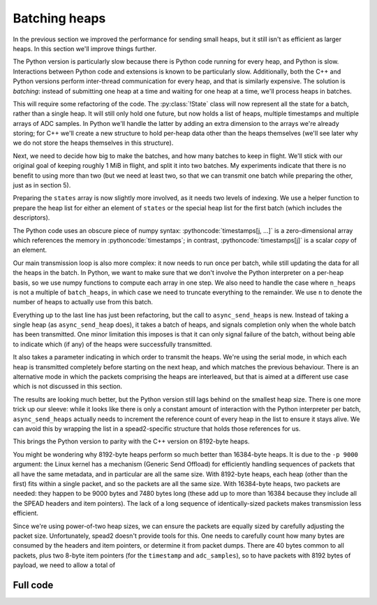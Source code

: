 .. role:: pythoncode(code)
   :language: python

Batching heaps
==============
In the previous section we improved the performance for sending small heaps,
but it still isn't as efficient as larger heaps. In this section we'll improve
things further.

The Python version is particularly slow because there is Python code running
for every heap, and Python is slow. Interactions between Python code and
extensions is known to be particularly slow. Additionally, both the C++ and
Python versions perform inter-thread communication for every heap, and that is
similarly expensive. The solution is *batching*: instead of submitting one
heap at a time and waiting for one heap at a time, we'll process heaps in
batches.

This will require some refactoring of the code. The :py:class:`!State` class
will now represent all the state for a batch, rather than a single heap. It
will still only hold one future, but now holds a list of heaps, multiple
timestamps and multiple arrays of ADC samples. In Python we'll handle the
latter by adding an extra dimension to the arrays we're already storing; for
C++ we'll create a new structure to hold per-heap data other than the heaps
themselves (we'll see later why we do not store the heaps themselves in this
structure).

.. tab-set-code::

 .. code-block:: python

    from typing import List
    ...
    @dataclass
    class State:
        adc_samples: np.ndarray
        timestamps: np.ndarray
        heaps: List[spead2.send.Heap]
        future: asyncio.Future[int] = field(default_factory=asyncio.Future)

        ...

 .. code-block:: c++

    struct heap_data
    {
        std::vector<std::int8_t> adc_samples;
        std::uint64_t timestamp;  // big endian
    };

    struct state
    {
        std::future<spead2::item_pointer_t> future;
        std::vector<heap_data> data;
        std::vector<spead2::send::heap> heaps;
        ...
    };

Next, we need to decide how big to make the batches, and how many batches to
keep in flight. We'll stick with our original goal of keeping roughly 1 MiB in
flight, and split it into two batches. My experiments indicate that there is
no benefit to using more than two (but we need at least two, so that we can
transmit one batch while preparing the other, just as in section 5).

.. tab-set-code::

 .. code-block:: python
    :dedent: 0

        batches = 2
        batch_heaps = max(1, 512 * 1024 // args.heap_size)
        config = spead2.send.StreamConfig(rate=0.0, max_heaps=batches * batch_heaps)

 .. code-block:: c++
    :dedent: 0

        const std::size_t batches = 2;
        const std::size_t batch_heaps = std::max(std::int64_t(2), 512 * 1024 / heap_size);
        config.set_max_heaps(batches * batch_heaps);

Preparing the ``states`` array is now slightly more involved, as it needs two
levels of indexing. We use a helper function to prepare the heap list for
either an element of ``states`` or the special heap list for the first batch
(which includes the descriptors).

.. tab-set-code::

 .. code-block:: python
    :dedent: 0

        def make_heaps(adc_samples, timestamps, first):
            heaps = []
            for j in range(batch_heaps):
                item_group["timestamp"].value = timestamps[j, ...]
                item_group["adc_samples"].value = adc_samples[j, ...]
                heap = item_group.get_heap(descriptors="none" if j or not first else "all", data="all")
                heaps.append(spead2.send.HeapReference(heap))
            return heaps

        states = []
        for _ in range(batches):
            adc_samples = np.ones((batch_heaps, heap_size), np.int8)
            timestamps = np.ones(batch_heaps, ">u8")
            states.append(
                State(
                    adc_samples=adc_samples,
                    timestamps=timestamps,
                    heaps=make_heaps(adc_samples, timestamps, False),
                )
            )
        first_heaps = make_heaps(states[0].adc_samples, states[0].timestamps, True)

 .. code-block:: c++
    :dedent: 0

        auto make_heaps = [&](const std::vector<heap_data> &data, bool first)
        {
            std::vector<spead2::send::heap> heaps(batch_heaps);
            for (std::size_t j = 0; j < batch_heaps; j++)
            {
                auto &heap = heaps[j];
                auto &adc_samples = data[j].adc_samples;
                auto &timestamp = data[j].timestamp;
                if (first && j == 0)
                {
                    heap.add_descriptor(timestamp_desc);
                    heap.add_descriptor(adc_samples_desc);
                }
                heap.add_item(timestamp_desc.id, (char *) &timestamp + 3, 5, true);
                heap.add_item(
                    adc_samples_desc.id,
                    adc_samples.data(),
                    adc_samples.size() * sizeof(adc_samples[0]),
                    true
                );
            }
            return heaps;
        };

        std::vector<state> states(batches);
        for (std::size_t i = 0; i < states.size(); i++)
        {
            auto &state = states[i];
            state.data.resize(batch_heaps);
            for (std::size_t j = 0; j < batch_heaps; j++)
            {
                state.data[j].adc_samples.resize(heap_size);
            }
            state.heaps = make_heaps(state.data, false);
        }
        auto first_heaps = make_heaps(states[0].data, true);

The Python code uses an obscure piece of numpy syntax:
:pythoncode:`timestamps[j, ...]` is a zero-dimensional array which
references the memory in :pythoncode:`timestamps`; in contrast,
:pythoncode:`timestamps[j]` is a scalar *copy* of an element.

Our main transmission loop is also more complex: it now needs to run once per
batch, while still updating the data for all the heaps in the batch. In
Python, we want to make sure that we don't involve the Python interpreter on a
per-heap basis, so we use numpy functions to compute each array in one
step. We also need to handle the case where ``n_heaps`` is not a multiple of
``batch_heaps``, in which case we need to truncate everything to the
remainder. We use ``n`` to denote the number of heaps to actually use from
this batch.

.. tab-set-code::

 .. code-block:: python
    :dedent: 0

        for i in range(0, n_heaps, batch_heaps):
            state = states[(i // batch_heaps) % len(states)]
            end = min(i + batch_heaps, n_heaps)
            n = end - i
            await state.future  # Wait for any previous use of this state to complete
            state.adc_samples[:n] = np.arange(i, end).astype(np.int8)[:, np.newaxis]
            state.timestamps[:n] = np.arange(i * heap_size, end * heap_size, heap_size)
            heaps = state.heaps if i else first_heaps
            if n < batch_heaps:
                heaps = heaps[:n]
            state.future = stream.async_send_heaps(heaps, spead2.send.GroupMode.SERIAL)

 .. code-block:: c++
    :dedent: 0

        for (int i = 0; i < n_heaps; i += batch_heaps)
        {
            auto &state = states[(i / batch_heaps) % states.size()];
            // Wait for any previous use of this state to complete
            state.future.wait();
            auto &heaps = (i == 0) ? first_heaps : state.heaps;
            std::int64_t end = std::min(n_heaps, i + int(batch_heaps));
            std::size_t n = end - i;
            for (std::size_t j = 0; j < n; j++)
            {
                std::int64_t heap_index = i + j;
                auto &data = state.data[j];
                auto &adc_samples = data.adc_samples;
                data.timestamp = spead2::htobe(std::uint64_t(heap_index * heap_size));
                std::fill(adc_samples.begin(), adc_samples.end(), heap_index);
            }
            state.future = stream.async_send_heaps(
                heaps.begin(), heaps.begin() + n, boost::asio::use_future,
                spead2::send::group_mode::SERIAL
            );
        }

Everything up to the last line has just been refactoring, but the call to
``async_send_heaps`` is new. Instead of taking a single heap (as
``async_send_heap`` does), it takes a batch of heaps, and signals completion
only when the whole batch has been transmitted. One minor limitation this
imposes is that it can only signal failure of the batch, without being able to
indicate which (if any) of the heaps were successfully transmitted.

It also takes a parameter indicating in which order to transmit the heaps.
We're using the serial mode, in which each heap is transmitted completely
before starting on the next heap, and which matches the previous behaviour.
There is an alternative mode in which the packets comprising the heaps are
interleaved, but that is aimed at a different use case which is not discussed
in this section.

.. image:: tut-11-send-batch-heaps-mid.svg

The results are looking much better, but the Python version still lags behind
on the smallest heap size.
There is one more trick up our sleeve: while it looks like there is only a
constant amount of interaction with the Python interpreter per batch,
``async_send_heaps`` actually needs to increment the reference count of every
heap in the list to ensure it stays alive. We can avoid this by wrapping the
list in a spead2-specific structure that holds those references for us.

.. tab-set-code::

 .. code-block:: python

    @dataclass
    class State:
        ...
        heaps: spead2.send.HeapReferenceList
        ...

    async def main():
        ...
        def make_heaps(adc_samples, timestamps, first):
            ...
            return spead2.send.HeapReferenceList(heaps)

.. image:: tut-11-send-batch-heaps-after.svg

This brings the Python version to parity with the C++ version on 8192-byte
heaps.

You might be wondering why 8192-byte heaps perform so much better than
16384-byte heaps. It is due to the ``-p 9000`` argument: the Linux kernel has a
mechanism (Generic Send Offload) for efficiently handling sequences of packets
that all have the same metadata, and in particular are all the same size.
With 8192-byte heaps, each heap (other than the first) fits within a
single packet, and so the packets are all the same size. With 16384-byte
heaps, two packets are needed: they happen to be 9000 bytes and 7480 bytes
long (these add up to more than 16384 because they include all the SPEAD
headers and item pointers). The lack of a long sequence of identically-sized
packets makes transmission less efficient.

Since we're using power-of-two heap sizes, we can ensure the packets are
equally sized by carefully adjusting the packet size. Unfortunately, spead2
doesn't provide tools for this. One needs to carefully count how many bytes
are consumed by the headers and item pointers, or determine it from packet
dumps. There are 40 bytes common to all packets, plus two 8-byte item pointers
(for the ``timestamp`` and ``adc_samples``), so to have packets with 8192
bytes of payload, we need to allow a total of

Full code
---------
.. tab-set-code::

   .. literalinclude:: ../examples/tut_11_send_batch_heaps.py
      :language: python

   .. literalinclude:: ../examples/tut_11_send_batch_heaps.cpp
      :language: c++
